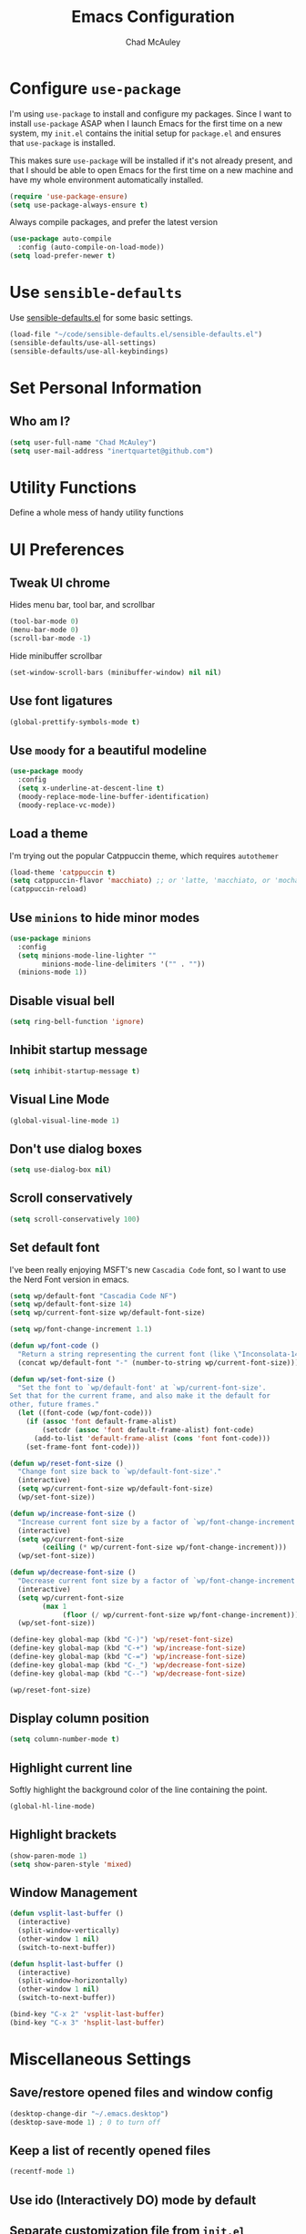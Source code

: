 #+TITLE: Emacs Configuration
#+AUTHOR: Chad McAuley
#+EMAIL: inertquartet@github.com
#+OPTIONS: toc:nil num:nil

* Configure =use-package=

I'm using =use-package= to install and configure my packages. Since I want to install =use-package= ASAP when I launch Emacs for the first time on a new system, my =init.el= contains the initial setup for =package.el= and ensures that =use-package= is installed.

This makes sure =use-package= will be installed if it's not already present, and that I should be able to open Emacs for the first time on a new machine and have my whole environment automatically installed.

#+BEGIN_SRC emacs-lisp
  (require 'use-package-ensure)
  (setq use-package-always-ensure t)
#+END_SRC

Always compile packages, and prefer the latest version

#+BEGIN_SRC emacs-lisp
  (use-package auto-compile
    :config (auto-compile-on-load-mode))
  (setq load-prefer-newer t)
#+END_SRC

* Use =sensible-defaults=

Use [[https://github.com/hrs/sensible-defaults.el][sensible-defaults.el]] for some basic settings.

#+BEGIN_SRC emacs-lisp
(load-file "~/code/sensible-defaults.el/sensible-defaults.el")
(sensible-defaults/use-all-settings)
(sensible-defaults/use-all-keybindings)
#+END_SRC

* Set Personal Information
** Who am I?

#+BEGIN_SRC emacs-lisp
  (setq user-full-name "Chad McAuley")
  (setq user-mail-address "inertquartet@github.com")

#+END_SRC

* Utility Functions

Define a whole mess of handy utility functions

# ** Change task state when clocking in

# #+BEGIN_SRC emacs-lisp
# (defun wp/clock-in-to-working (kw)
#   "Switch task from TODO to WORKING when clocking on.
# Skips capture tasks and tasks with subtasks"
#   (when (and (not (and (boundp 'org-capture-mode) org-capture-mode))
#              (member kw vm/todo-list))
#     "WORKING"))

# #+END_SRC

# ** Insert =org-journal= entry via capture template

# #+BEGIN_SRC emacs-lisp
# (defun org-journal-find-location ()
#   ;; Open today's journal, but specify a non-nil prefix argument in order to
#   ;; inhibit inserting the heading; org-capture will insert the heading.
#   (org-journal-new-entry t)
#   ;; Position point on the journal's top-level heading so that org-capture
#   ;; will add the new entry as a child entry.
#   (goto-char (point-min)))
# #+END_SRC


* UI Preferences
** Tweak UI chrome

Hides menu bar, tool bar, and scrollbar

#+BEGIN_SRC emacs-lisp
(tool-bar-mode 0)
(menu-bar-mode 0)
(scroll-bar-mode -1)
#+END_SRC

Hide minibuffer scrollbar

#+BEGIN_SRC emacs-lisp
(set-window-scroll-bars (minibuffer-window) nil nil)
#+END_SRC

** Use font ligatures

#+BEGIN_SRC emacs-lisp
(global-prettify-symbols-mode t)
#+END_SRC

** Use =moody= for a beautiful modeline

#+BEGIN_SRC emacs-lisp
(use-package moody
  :config
  (setq x-underline-at-descent-line t)
  (moody-replace-mode-line-buffer-identification)
  (moody-replace-vc-mode))
#+END_SRC

** Load a theme

I'm trying out the popular Catppuccin theme, which requires =autothemer=

#+BEGIN_SRC emacs-lisp
  (load-theme 'catppuccin t)
  (setq catppuccin-flavor 'macchiato) ;; or 'latte, 'macchiato, or 'mocha
  (catppuccin-reload)
#+END_SRC

** Use =minions= to hide minor modes

#+BEGIN_SRC emacs-lisp
(use-package minions
  :config
  (setq minions-mode-line-lighter ""
        minions-mode-line-delimiters '("" . ""))
  (minions-mode 1))
#+END_SRC

** Disable visual bell

#+BEGIN_SRC emacs-lisp
(setq ring-bell-function 'ignore)
#+END_SRC

** Inhibit startup message
#+BEGIN_SRC emacs-lisp
(setq inhibit-startup-message t)
#+END_SRC

** Visual Line Mode
#+BEGIN_SRC emacs-lisp
(global-visual-line-mode 1)
#+END_SRC

** Don't use dialog boxes
#+BEGIN_SRC emacs-lisp
(setq use-dialog-box nil)
#+END_SRC

** Scroll conservatively

#+BEGIN_SRC emacs-lisp
(setq scroll-conservatively 100)
#+END_SRC

** Set default font

I've been really enjoying MSFT's new =Cascadia Code= font, so I want to use the Nerd Font version in emacs.

#+BEGIN_SRC emacs-lisp
  (setq wp/default-font "Cascadia Code NF")
  (setq wp/default-font-size 14)
  (setq wp/current-font-size wp/default-font-size)

  (setq wp/font-change-increment 1.1)

  (defun wp/font-code ()
    "Return a string representing the current font (like \"Inconsolata-14\")."
    (concat wp/default-font "-" (number-to-string wp/current-font-size)))

  (defun wp/set-font-size ()
    "Set the font to `wp/default-font' at `wp/current-font-size'.
  Set that for the current frame, and also make it the default for
  other, future frames."
    (let ((font-code (wp/font-code)))
      (if (assoc 'font default-frame-alist)
          (setcdr (assoc 'font default-frame-alist) font-code)
        (add-to-list 'default-frame-alist (cons 'font font-code)))
      (set-frame-font font-code)))

  (defun wp/reset-font-size ()
    "Change font size back to `wp/default-font-size'."
    (interactive)
    (setq wp/current-font-size wp/default-font-size)
    (wp/set-font-size))

  (defun wp/increase-font-size ()
    "Increase current font size by a factor of `wp/font-change-increment'."
    (interactive)
    (setq wp/current-font-size
          (ceiling (* wp/current-font-size wp/font-change-increment)))
    (wp/set-font-size))

  (defun wp/decrease-font-size ()
    "Decrease current font size by a factor of `wp/font-change-increment', down to a minimum size of 1."
    (interactive)
    (setq wp/current-font-size
          (max 1
               (floor (/ wp/current-font-size wp/font-change-increment))))
    (wp/set-font-size))

  (define-key global-map (kbd "C-)") 'wp/reset-font-size)
  (define-key global-map (kbd "C-+") 'wp/increase-font-size)
  (define-key global-map (kbd "C-=") 'wp/increase-font-size)
  (define-key global-map (kbd "C-_") 'wp/decrease-font-size)
  (define-key global-map (kbd "C--") 'wp/decrease-font-size)

  (wp/reset-font-size)
#+END_SRC

** Display column position
#+BEGIN_SRC emacs-lisp
(setq column-number-mode t)
#+END_SRC

** Highlight current line

Softly highlight the background color of the line containing the point.

#+BEGIN_SRC emacs-lisp
(global-hl-line-mode)
#+END_SRC

** Highlight brackets
#+BEGIN_SRC emacs-lisp
(show-paren-mode 1)
(setq show-paren-style 'mixed)
#+END_SRC

** Window Management

#+begin_src emacs-lisp
(defun vsplit-last-buffer ()
  (interactive)
  (split-window-vertically)
  (other-window 1 nil)
  (switch-to-next-buffer))

(defun hsplit-last-buffer ()
  (interactive)
  (split-window-horizontally)
  (other-window 1 nil)
  (switch-to-next-buffer))

(bind-key "C-x 2" 'vsplit-last-buffer)
(bind-key "C-x 3" 'hsplit-last-buffer)
#+end_src

* Miscellaneous Settings

** Save/restore opened files and window config
#+BEGIN_SRC emacs-lisp
(desktop-change-dir "~/.emacs.desktop")
(desktop-save-mode 1) ; 0 to turn off
#+END_SRC

** Keep a list of recently opened files
#+BEGIN_SRC emacs-lisp
(recentf-mode 1)
#+END_SRC

** Use ido (Interactively DO) mode by default
# #+BEGIN_SRC emacs-lisp
# (require 'ido)
# (ido-mode t)

# ;; show any name that matches the characters typed
# (setq ido-enable-flex-matching t)

# ;; use current pane when opening new files
# (setq ido-default-file-method 'selected-window)

# ;; use current pane when switching buffers
# (setq ido-default-buffer-method 'selected-window)

# ;; don't suggest when naming new files
# (define-key (cdr ido-minor-mode-map-entry) [remap write-file] nil)

# ;; make minibuffer neight bigger to allow ido to show choices vertically
# (setq max-mini-window-height 0.5)
# #+END_SRC

** Separate customization file from =init.el=
#+BEGIN_SRC emacs-lisp
(setq custom-file "~/.emacs.d/custom.el")
(load custom-file 'noerror)
#+END_SRC

** Send deleted items to recycle bin
#+BEGIN_SRC emacs-lisp
(setq delete-by-moving-to-trash t)
#+END_SRC

** Change backup location
#+begin_src emacs-lisp
(setq backup-directory-alist
      `(("." . ,(expand-file-name
                 (concat user-emacs-directory "backups")))))
#+end_src

** Set default web browser
# #+BEGIN_SRC emacs-lisp
#  (setq browse-url-generic-program
#  (executable-find (getenv "BROWSER"))
#  browse-url-browser-function 'browse-url-generic)
# #+END_SRC

** Fix =ediff= behavior
#+begin_src emacs-lisp
(setq ediff-window-setup-function 'ediff-setup-windows-plain)
(setq ediff-split-window-function 'split-window-horizontally)
#+end_src

** Always use =ibuffer=
#+BEGIN_SRC emacs-lisp
(defalias 'list-buffers 'ibuffer)
#+END_SRC

* Miscellaneous Utility Packages
** vterm

#+begin_src emacs-lisp
  (use-package vterm)
#+end_src

** markdown-mode

#+begin_src emacs-lisp
  (use-package markdown-mode
  :ensure t
  :mode ("README\\.md\\'" . gfm-mode)
  :init (setq markdown-command "multimarkdown"))
#+end_src

** CSV Mode
#+BEGIN_SRC emacs-lisp
(use-package csv-mode)
#+END_SRC

* Magit

** Install Magit from MELPA
#+begin_src emacs-lisp
    (use-package magit
      :ensure t)
#+end_src

* Org Mode

** UI Preferences

#+BEGIN_SRC emacs-lisp
(let* ((variable-tuple
        (cond ((x-list-fonts "ETBembo")         '(:font "ETBembo"))
              ((x-list-fonts "Source Sans Pro") '(:font "Source Sans Pro"))
              ((x-list-fonts "Lucida Grande")   '(:font "Lucida Grande"))
              ((x-list-fonts "Verdana")         '(:font "Verdana"))
              ((x-family-fonts "Sans Serif")    '(:family "Sans Serif"))
              (nil (warn "Cannot find a Sans Serif Font.  Install Source Sans Pro."))))
       (base-font-color     (face-foreground 'default nil 'default))
       (headline           `(:inherit default :weight bold :foreground ,base-font-color)))

  (custom-theme-set-faces
   'user
   `(org-level-8 ((t (,@headline ,@variable-tuple))))
   `(org-level-7 ((t (,@headline ,@variable-tuple))))
   `(org-level-6 ((t (,@headline ,@variable-tuple))))
   `(org-level-5 ((t (,@headline ,@variable-tuple))))
   `(org-level-4 ((t (,@headline ,@variable-tuple :height 1.1))))
   `(org-level-3 ((t (,@headline ,@variable-tuple :height 1.2))))
   `(org-level-2 ((t (,@headline ,@variable-tuple :height 1.3))))
   `(org-level-1 ((t (,@headline ,@variable-tuple :height 1.5))))
   `(org-document-title ((t (,@headline ,@variable-tuple :height 1.6 :underline nil))))))
   #+END_SRC

** Basic Configuration
Use GNU org mode package only

#+BEGIN_SRC emacs-lisp
  (use-package org
    :pin gnu)
#+END_SRC

Use =org-super-agenda=
#+BEGIN_SRC emacs-lisp
  (use-package org-super-agenda
  :ensure t)
#+END_SRC

Set org file location to =~/notebook-org= and define default notes file

#+begin_src emacs-lisp
  (setq org-directory "~/notebook-org/")
  (setq org-default-notes-file (concat org-directory "/refile.org"))
#+end_src

Set Agenda Files Location

#+begin_src emacs-lisp
(setq org-agenda-files '("~/notebook-org"))
#+end_src

Follow links when Enter/Return is pressed
#+begin_src emacs-lisp
(setq org-return-follows-link t)
#+end_src

When a TODO item is set to a done state, record a timestamp
#+begin_src emacs-lisp
  (setq org-log-done 'time)
#+end_src

Associate .org files with org mode

#+begin_src emacs-lisp
  (add-to-list 'auto-mode-alist '("\\.org\\'" . org-mode))
#+end_src

Pretty indentation

#+begin_src emacs-lisp
(add-hook 'org-mode-hook 'org-indent-mode)
#+end_src

Change priority with UP/DOWN arrow keys

#+begin_src emacs-lisp
(define-key org-mode-map (kbd "C-c <up>") 'org-priority-up)
(define-key org-mode-map (kbd "C-c <down>") 'org-priority-down)
#+end_src

Define shortcuts for storing links, opening agenda view, and starting a new capture

#+begin_src emacs-lisp
(define-key global-map "\C-cl" 'org-store-link)
(define-key global-map "\C-ca" 'org-agenda)
(define-key global-map "\C-cc" 'org-capture)
#+end_src

Use SMR (shiftmetaright) to change level of org items

#+begin_src emacs-lisp
(define-key org-mode-map (kbd "C-c C-g C-r") 'org-shiftmetaright)
#+end_src

Hide emphasis markers

#+begin_src emacs-lisp
(setq org-hide-emphasis-markers t)
#+end_src

Enable word wrap in org-mode

#+begin_src emacs-lisp
  (add-hook 'org-mode-hook 'visual-line-mode)
#+end_src

lMake initial scratch buffer default to Org mode:

#+BEGIN_SRC emacs-lisp
(setq initial-major-mode 'org-mode)
#+END_SRC

Make =C-a= and =C-e= jump to beginning/end of headline text

 #+begin_src emacs-lisp
 (setq org-special-ctrl-a/e t)
 #+end_src

Insert blank line before new heading or plain text list item

 #+begin_src emacs-lisp
 (setq org-blank-before-new-entry (quote ((heading) (plain-list-item))))
 #+end_src

*** Keybindings

# #+begin_src emacs-lisp
# (global-set-key (kbd "C-c l") 'org-store-link)
# (global-set-key (kbd "<f12>") 'org-agenda)
# (global-set-key (kbd "C-c c") 'org-capture)
# (global-set-key (kbd "C-c b") 'org-switchb)
# #+end_src

** Capture Templates
#+BEGIN_SRC emacs-lisp
  (setq org-capture-templates
        '(
        ("j" "Work Log Entry"
         entry (file+datetree "~/notebook-org/work-log.org")
         "* %?"
         :empty-lines 0)
        ("n" "Note"
         entry (file+headline "~/notebook-org/notes.org" "Random Notes")
         "** %?"
         :empty-lines 0)
       ("g" "General To-Do"
         entry (file+headline "~/notebook-org/todos.org" "General Tasks")
         "* TODO [#B] %?\n:Created: %T\n "
         :empty-lines 0)
       ("c" "Code To-Do"
        entry (file+headline "~/notebook-org/todos.org" "Code Related Tasks")
        "* TODO [#B] %?\n:Created: %T\n%i\n%a\nProposed Solution: "
        :empty-lines 0)
       ("m" "Meeting"
        entry (file+datetree "~/notebook-org/meetings.org")
        "* %? :meeting:%^g \n:Created: %T\n** Attendees\n*** \n** Notes\n** Action Items\n*** TODO [#A] "
        :tree-type week
        :clock-in t
        :clock-resume t
        :empty-lines 0)
  ))
#+END_SRC

** Tags
#+BEGIN_SRC emacs-lisp
(setq org-tag-alist '(
                      ;; Ticket types
                      (:startgroup . nil)
                      ("@bug" . ?b)
                      ("@feature" . ?u)
                      ("@spike" . ?j)
                      (:endgroup . nil)

                      ;; Ticket flags
                      ("@write_future_Ticket" . ?w)
                      ("@emergency" . ?e)
                      ("@research" . ?r)

                      ;; Meeting types
                      (:startgroup . nil)
                      ("sprint_planning" . ?i)
                      ("dsu" . ?d)
                      ("grooming" . ?g)
                      ("sprint_retro" . ?s)
                      (:endgroup . nil)

                      ;; Code TODOs tags
                      ("QA" . ?q)
                      ("backend" . ?k)
                      ("broken_code" . ?c)
                      ("frontend" . ?f)

                      ;; Special tags
                      ("CRITICAL" . ?x)
                      ("obstacle" . ?o)

                      ;; Meeting tags
                      ("HR" . ?h)
                      ("general" . ?l)
                      ("meeting" . ?m)
                      ("misc" . ?z)
                      ("planning" . ?p)

                      ;; Work Log Tags
                      ("accomplishment" . ?a)
                      ))
(setq org-tag-faces
      '(
        ("planning"  . (:foreground "mediumPurple1" :weight bold))
        ("backend"   . (:foreground "royalblue1"    :weight bold))
        ("frontend"  . (:foreground "forest green"  :weight bold))
        ("QA"        . (:foreground "sienna"        :weight bold))
        ("meeting"   . (:foreground "yellow1"       :weight bold))
        ("CRITICAL"  . (:foreground "red1"          :weight bold))
        )
      )
#+END_SRC

** Enhanced Agenda View
#+BEGIN_SRC emacs-lisp
  ;; Agenda View "d"
  (defun air-org-skip-subtree-if-priority (priority)
    "Skip an agenda subtree if it has a priority of PRIORITY.

    PRIORITY may be one of the characters ?A, ?B, or ?C."
    (let ((subtree-end (save-excursion (org-end-of-subtree t)))
          (pri-value (* 1000 (- org-lowest-priority priority)))
          (pri-current (org-get-priority (thing-at-point 'line t))))
      (if (= pri-value pri-current)
          subtree-end
        nil)))

  (setq org-agenda-skip-deadline-if-done t)

  (setq org-agenda-custom-commands
        '(
          ;; Daily Agenda & TODOs
          ("d" "Daily agenda and all TODOs"

           ;; Display items with priority A
           ((tags "PRIORITY=\"A\""
                  ((org-agenda-skip-function '(org-agenda-skip-entry-if 'todo 'done))
                   (org-agenda-overriding-header "High-priority unfinished tasks:")))

            ;; View 7 days in the calendar view
            (agenda "" ((org-agenda-span 7)))

            ;; Display items with priority B (really it is view all items minus A & C)
            (alltodo ""
                     ((org-agenda-skip-function '(or (air-org-skip-subtree-if-priority ?A)
                                                     (air-org-skip-subtree-if-priority ?C)
                                                     (org-agenda-skip-if nil '(scheduled deadline))))
                      (org-agenda-overriding-header "ALL normal priority tasks:")))

            ;; Display items with pirority C
            (tags "PRIORITY=\"C\""
                  ((org-agenda-skip-function '(org-agenda-skip-entry-if 'todo 'done))
                   (org-agenda-overriding-header "Low-priority Unfinished tasks:")))
            )

           ;; Don't compress things (change to suite your tastes)
           ((org-agenda-compact-blocks nil)))
        ("j" "James's Super View"
         (
          (agenda ""
                  (
                   (org-agenda-remove-tags t)
                   (org-agenda-span 7)
                   )
                  )

          (alltodo ""
                   (
                    ;; Remove tags to make the view cleaner
                    (org-agenda-remove-tags t)
                    (org-agenda-prefix-format "  %t  %s")
                    (org-agenda-overriding-header "CURRENT STATUS")

                    ;; Define the super agenda groups (sorts by order)
                    (org-super-agenda-groups
                     '(
                       ;; Filter where tag is CRITICAL
                       (:name "Critical Tasks"
                              :tag "CRITICAL"
                              :order 0
                              )
                       ;; Filter where TODO state is IN-PROGRESS
                       (:name "Currently Working"
                              :todo "IN-PROGRESS"
                              :order 1
                              )
                       ;; Filter where TODO state is PLANNING
                       (:name "Planning Next Steps"
                              :todo "PLANNING"
                              :order 2
                              )
                       ;; Filter where TODO state is BLOCKED or where the tag is obstacle
                       (:name "Problems & Blockers"
                              :todo "BLOCKED"
                              :tag "obstacle"
                              :order 3
                              )
                       ;; Filter where tag is @write_future_ticket
                       (:name "Tickets to Create"
                              :tag "@write_future_ticket"
                              :order 4
                              )
                       ;; Filter where tag is @research
                       (:name "Research Required"
                              :tag "@research"
                              :order 7
                              )
                       ;; Filter where tag is meeting and priority is A (only want TODOs from meetings)
                       (:name "Meeting Action Items"
                              :and (:tag "meeting" :priority "A")
                              :order 8
                              )
                       ;; Filter where state is TODO and the priority is A and the tag is not meeting
                       (:name "Other Important Items"
                              :and (:todo "TODO" :priority "A" :not (:tag "meeting"))
                              :order 9
                              )
                       ;; Filter where state is TODO and priority is B
                       (:name "General Backlog"
                              :and (:todo "TODO" :priority "B")
                              :order 10
                              )
                       ;; Filter where the priority is C or less (supports future lower priorities)
                       (:name "Non Critical"
                              :priority<= "C"
                              :order 11
                              )
                       ;; Filter where TODO state is VERIFYING
                       (:name "Currently Being Verified"
                              :todo "VERIFYING"
                              :order 20
                              )
          ))))))))
#+END_SRC

** =TODO= Settings

Keywords

#+BEGIN_SRC emacs-lisp
  (setq org-todo-keywords
        '((sequence "TODO(t)" "PLANNING(p)" "IN-PROGRESS(i@/!)" "VERIFYING(v!)" "BLOCKED(b@)"  "|" "DONE(d!)" "NOTNEEDED(n@!)" "WONT-DO(w@/!)" )
          ))
(setq org-todo-keyword-faces
      '(
        ("TODO" . (:foreground "GoldenRod" :weight bold))
        ("PLANNING" . (:foreground "DeepPink" :weight bold))
        ("IN-PROGRESS" . (:foreground "Cyan" :weight bold))
        ("VERIFYING" . (:foreground "DarkOrange" :weight bold))
        ("BLOCKED" . (:foreground "Red" :weight bold))
        ("DONE" . (:foreground "LimeGreen" :weight bold))
        ("OBE" . (:foreground "LimeGreen" :weight bold))
        ("WONT-DO" . (:foreground "LimeGreen" :weight bold))
        ))
#+END_SRC

** Refile Settings

Start targets with file name to allow creating level 1 tasks

# #+begin_src emacs-lisp
# (setq org-refile-targets '((org-agenda-files :maxlevel . 4)
#                            (nil :maxlevel . 4))
#       ;; Targets start with the file name - allows creating level 1 tasks
#       org-refile-use-outline-path 'file
#       org-outline-path-complete-in-steps nil
#       org-refile-allow-creating-parent-nodes 'confirm)
# #+end_src

File new notes and refile new TODOs at top instead of bottom

# #+begin_src emacs-lisp
# (setq org-reverse-note-order t)
# #+end_src

** =TODO= Settings

Set TODO keywords
keys mentioned in brackets are hot-keys for the states
! indicates insert timestamp
@ indicates insert note
/ indicates entering the state

# #+begin_src emacs-lisp
# (setq org-todo-keywords
#       '((sequence "TODO(t!/!)" "WORKING(w!/!)"
#                   "|" "DONE(d!/@)")
#         (sequence "FOLLOWUP(f!/!)" "WAITING(a@/!)"
#                   "|" "DELEGATED(e@/!)")
#         (sequence "PROJECT(p)" "REDO(R@/!)"
#                   "|" "SOMEDAY(S)" "CANCELLED(c@/!)"
#                   "RESTRUCTURED(r@/!)")))

# (setq org-todo-keyword-faces
#       '(("TODO" :foreground "red" :weight bold)
#         ("WORKING" :foreground "orange" :weight bold)
#         ("WAITING" :foreground "lightblue" :weight bold)
#         ("REDO" :foreground "magenta" :weight bold)
#         ("DONE" :foreground "SeaGreen4" :weight bold)
#         ("DELEGATED" :foreground "SeaGreen4" :weight bold)
#         ("PROJECT" :foreground "light slate blue" :weight bold)
#         ("FOLLOWUP" :foreground "IndianRed4" :weight bold)
#         ("SOMEDAY" :foreground "magenta" :weight bold)
#         ("CANCELLED" :foreground "SeaGreen4" :weight bold)
#         ("RESTRUCTURED" :foreground "SeaGreen4" :weight bold)))

# ;; Changing State should trigger following Tag changes
# (setq org-todo-state-tags-triggers
#       '(("SOMEDAY"
#          ("waiting" . t) ("next" . nil))
#         (done
#          ("next" . nil) ("waiting" . nil) ("followup" . nil))
#         ("WAITING"
#          ("next" . nil) ("waiting" . t))
#         ("TODO"
#          ("waiting" . nil) ("followup" . nil))
#         ("FOLLOWUP"
#          ("followup" . t))
#         ("WORKING"
#          ("waiting" . nil) ("next" . t))))

# #+end_src

Use fast =TODO= selection

# #+begin_src emacs-lisp
# (setq org-use-fast-todo-selection t)
# #+end_src

Allow state changes without logging

# #+begin_src emacs-lisp
# (setq org-treat-S-cursor-todo-selection-as-state-change nil)
# #+end_src

Include all entries in subtree in =TODO= statistics

# #+begin_src emacs-lisp
# (setq org-hierarchical-todo-statistics nil)
# (setq org-hierarchical-checkbox-statistics nil)
# #+end_src

Enforce TODO dependencies

# #+begin_src emacs-lisp
# (setq org-enforce-todo-dependencies t)
# #+end_src

List of TODO states to clock-in to automatically

# #+begin_src emacs-lisp
# (setq vm/todo-list '("TODO" "WAITING" "REDO"))
# #+end_src

# #+begin_src emacs-lisp
# (setq org-clock-in-switch-to-state 'wp/clock-in-to-working)
# #+end_src

** Display Preferences

Use pretty bullets for outline

# #+BEGIN_SRC emacs-lisp
# (use-package org-bullets
#   :init
#   (add-hook 'org-mode-hook 'org-bullets-mode))
# #+END_SRC

Use a fancy downward arrow instead of ellipsis when there is stuff under a collapsed header

# #+BEGIN_SRC emacs-lisp
# (setq org-ellipsis "⤵")
# #+END_SRC

Use syntax highlighting in source blocks

# #+BEGIN_SRC emacs-lisp
# (setq org-src-fontify-natively t)
# #+END_SRC

Make TAB in source blocks act like it would in a language's major mode

# #+begin_src emacs-lisp
# (setq org-src-tab-acts-natively t)
# #+end_src

Use current window when editing a code snippet

# #+BEGIN_SRC emacs-lisp
# (setq org-src-window-setup 'current-window)
# #+END_SRC

Quick insert elisp blocks

# #+BEGIN_SRC emacs-lisp
# (add-to-list 'org-structure-template-alist
#              '("el" . "src emacs-lisp"))
# #+END_SRC

** Task and =org-capture= management

Require notes when rescheduling or changing deadline for entries

# #+begin_src emacs-lisp
# (setq org-log-reschedule 'note)
# (setq org-log-redeadline 'note)
# #+end_src

*** Clock and timestamp settings

 # #+begin_src emacs-lisp
 # (setq org-clock-history-length 20)
 # (setq org-clock-in-resume t)
 # (setq org-clock-out-when-done t)
 # (setq org-clock-persist t)
 # (setq org-clock-persist-file (concat org-directory "/org-clock-save"))
 # (setq org-clock-auto-clock-resolution 'when-no-clock-is-running)
 # (setq org-clock-report-include-clocking-tast t)
 # #+end_src

 Include timestamp when tasks are marked as done

# #+begin_src emacs-lisp
# (setq org-log-done (quote time))
# #+end_src

*** Capture Templates

 Create new =org-journal= entry, note, or linklog

 # #+begin_src emacs-lisp
 # (setq org-capture-templates '(
 # 			       ("j" "Journal entry" entry
 # 				(function org-journal-find-location)
 # 				"* %(format-time-string org-journal-time-format)%^{Title}\n%i%?")
 # 			       ("t" "TODO" entry
 # 				(file org-default-notes-file)
 # 				"* TODO %?
 # %U
 # %a
 #  %i")
 # 			       ("n" "note" entry
 # 				(file+headline org-default-notes-file "Notes")
 # 				"* %? :note:
 # %U
 # %a
 #  %i")
 # 			       ("l" "linklog" entry
 # 				(file
 # 				 (concat org-directory "/linklog.org"))
 # 				"* [[%c][%? ]] :linklog:
 # %U
 # ")))
 # #+end_src


# ** Org Super Agenda

# Main configuration

# #+begin_src emacs-lisp
# (use-package org-super-agenda
#   :ensure t
#   :init
#     (setq org-agenda-skip-scheduled-if-done t)
#     (setq org-agenda-skip-deadline-if-done t)
#     (setq org-agenda-include-deadlines t)
#     (setq org-agenda-block-separator nil)
#     (setq org-agenda-compact-blocks t)
#     (setq org-agenda-start-day nil) ;; i.e. today
#     (setq org-agenda-span 'day)
#     (setq org-agenda-start-on-weekday 1)
#     (setq org-agenda-custom-commands
#         '(("c" "Super view"
#            ((agenda "" ((org-agenda-overriding-header "")
#                         (org-super-agenda-groups
#                          '((:name "Today"
#                                   :time-grid t
#                                   :date today
#                                   :order 1)))))
#             (alltodo "" ((org-agenda-overriding-header "")
#                          (org-super-agenda-groups
#                           '((:log t)
#                             (:name "To refile"
#                                    :file-path "refile\\.org")
#                             (:name "Next to do"
#                                    :todo "NEXT"
#                                    :order 1)
#                             (:name "Important"
#                                    :priority "A"
#                                    :order 6)
#                             (:name "Today's tasks"
#                                    :file-path "journal/")
#                             (:name "Due Today"
#                                    :deadline today
#                                    :order 2)
#                             (:name "Scheduled/Due Soon"
#                                    :scheduled future
# 				   :deadline future
#                                    :order 8)
#                             (:name "Overdue"
#                                    :deadline past
#                                    :order 7)
#                             (:name "Meetings"
#                                    :and (:todo "MEET" :scheduled future)
#                                    :order 10)
#                             (:discard (:not (:todo ("TODO" "FOLLOWUP" "WAITING"))))))))))))
#   :config
#   (org-super-agenda-mode))
# #+end_src
